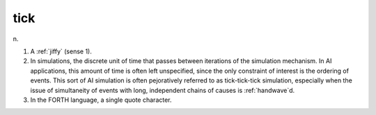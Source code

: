 .. _tick:

============================================================
tick
============================================================

n\.

1.
   A :ref:`jiffy` (sense 1).

2.
   In simulations, the discrete unit of time that passes between iterations of the simulation mechanism.
   In AI applications, this amount of time is often left unspecified, since the only constraint of interest is the ordering of events.
   This sort of AI simulation is often pejoratively referred to as tick-tick-tick simulation, especially when the issue of simultaneity of events with long, independent chains of causes is :ref:`handwave`\d.

3.
   In the FORTH language, a single quote character.

